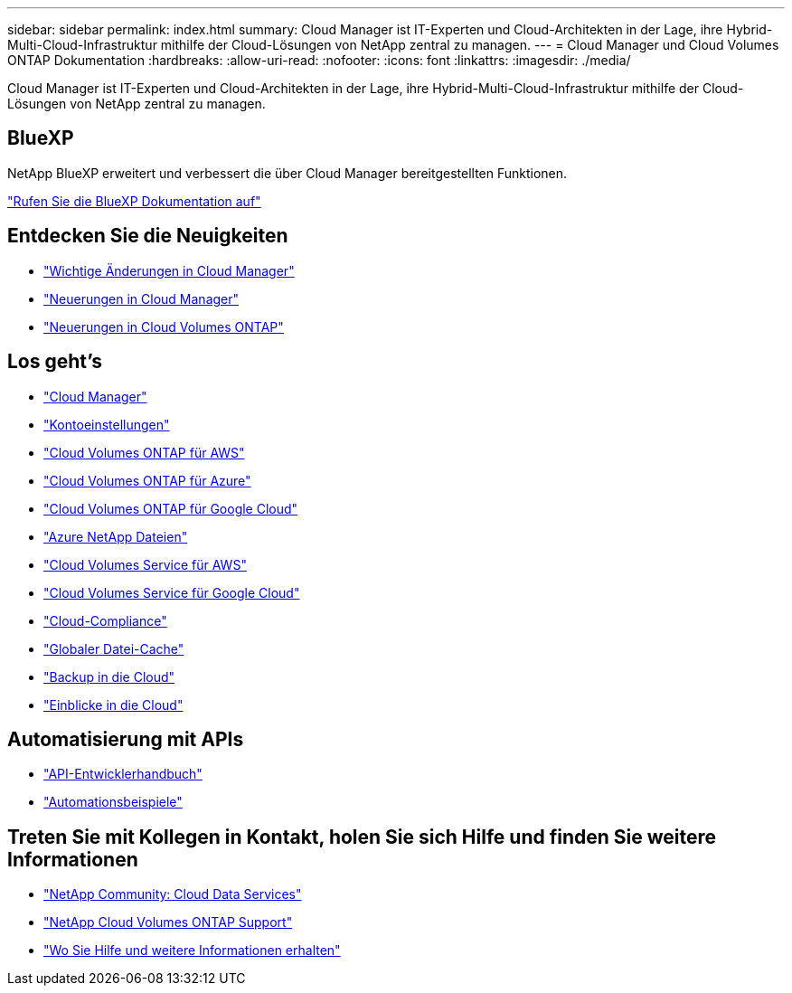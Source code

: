 ---
sidebar: sidebar 
permalink: index.html 
summary: Cloud Manager ist IT-Experten und Cloud-Architekten in der Lage, ihre Hybrid-Multi-Cloud-Infrastruktur mithilfe der Cloud-Lösungen von NetApp zentral zu managen. 
---
= Cloud Manager und Cloud Volumes ONTAP Dokumentation
:hardbreaks:
:allow-uri-read: 
:nofooter: 
:icons: font
:linkattrs: 
:imagesdir: ./media/


Cloud Manager ist IT-Experten und Cloud-Architekten in der Lage, ihre Hybrid-Multi-Cloud-Infrastruktur mithilfe der Cloud-Lösungen von NetApp zentral zu managen.



== BlueXP

NetApp BlueXP erweitert und verbessert die über Cloud Manager bereitgestellten Funktionen.

https://docs.netapp.com/us-en/bluexp-family/["Rufen Sie die BlueXP Dokumentation auf"^]



== Entdecken Sie die Neuigkeiten

* link:reference_key_changes.html["Wichtige Änderungen in Cloud Manager"]
* link:reference_new_occm.html["Neuerungen in Cloud Manager"]
* https://docs.netapp.com/us-en/cloud-volumes-ontap/reference_new_97.html["Neuerungen in Cloud Volumes ONTAP"^]




== Los geht's

* link:concept_overview.html["Cloud Manager"]
* link:concept_cloud_central_accounts.html["Kontoeinstellungen"]
* link:task_getting_started_aws.html["Cloud Volumes ONTAP für AWS"]
* link:task_getting_started_azure.html["Cloud Volumes ONTAP für Azure"]
* link:task_getting_started_gcp.html["Cloud Volumes ONTAP für Google Cloud"]
* link:task_manage_anf.html["Azure NetApp Dateien"]
* link:task_manage_cvs_aws.html["Cloud Volumes Service für AWS"]
* link:task_manage_cvs_gcp.html["Cloud Volumes Service für Google Cloud"]
* link:task_getting_started_compliance.html["Cloud-Compliance"]
* link:task_gfc_getting_started.html["Globaler Datei-Cache"]
* link:concept_backup_to_cloud.html["Backup in die Cloud"]
* link:task_getting_started_monitoring.html["Einblicke in die Cloud"]




== Automatisierung mit APIs

* link:api.html["API-Entwicklerhandbuch"^]
* link:reference_infrastructure_as_code.html["Automationsbeispiele"]




== Treten Sie mit Kollegen in Kontakt, holen Sie sich Hilfe und finden Sie weitere Informationen

* https://community.netapp.com/t5/Cloud-Data-Services/ct-p/CDS["NetApp Community: Cloud Data Services"^]
* https://mysupport.netapp.com/GPS/ECMLS2588181.html["NetApp Cloud Volumes ONTAP Support"^]
* link:reference_additional_info.html["Wo Sie Hilfe und weitere Informationen erhalten"]

